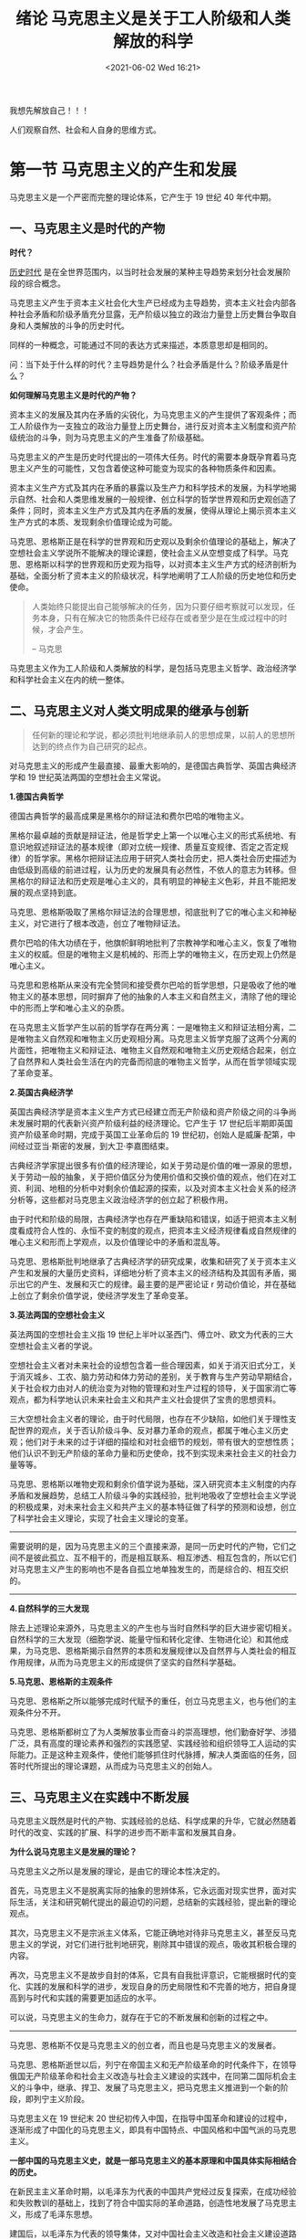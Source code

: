 #+DATE: <2021-06-02 Wed 16:21>
#+TITLE: 绪论 马克思主义是关于工人阶级和人类解放的科学

#+BEGIN_EXPORT html
<div class="jk-essay">
我想先解放自己！！！
</div>
#+END_EXPORT

人们观察自然、社会和人自身的思维方式。

* 第一节 马克思主义的产生和发展

马克思主义是一个严密而完整的理论体系，它产生于 19 世纪 40 年代中期。

** 一、马克思主义是时代的产物

*时代？*

_历史时代_ 是在全世界范围内，以当时社会发展的某种主导趋势来划分社会发展阶段的综合概念。

马克思主义产生于资本主义社会化大生产已经成为主导趋势，资本主义社会内部各种社会矛盾和阶级矛盾充分显露，无产阶级以独立的政治力量登上历史舞台争取自身和人类解放的斗争的历史时代。

#+BEGIN_EXPORT html
<div class="jk-essay">
同样的一种概念，可能通过不同的表达方式来描述，本质意思却是相同的。

<p>问：当下处于什么样的时代？主导趋势是什么？社会矛盾是什么？阶级矛盾是什么？</p>
</div>
#+END_EXPORT

*如何理解马克思主义是时代的产物？*

资本主义的发展及其内在矛盾的尖锐化，为马克思主义的产生提供了客观条件；而工人阶级作为一支独立的政治力量登上历史舞台，进行反对资本主义制度和资产阶级统治的斗争，则为马克思主义的产生准备了阶级基础。

马克思主义的产生是历史时代提出的一项伟大任务。时代的需要本身既孕育着马克思主义产生的可能性，又包含着使这种可能变为现实的各种物质条件和因素。

资本主义生产方式及其内在矛盾的暴露以及生产力和科学技术的发展，为科学地揭示自然、社会和人类思维发展的一般规律、创立科学的哲学世界观和历史观创造了条件；同时，资本主义生产方式及其内在矛盾的发展，使得从理论上揭示资本主义生产方式的本质、发现剩余价值理论成为可能。

马克思、恩格斯正是在科学的世界观和历史观以及剩余价值理论的基础上，解决了空想社会主义学说所不能解决的理论课题，使社会主义从空想变成了科学。马克思、恩格斯以科学的世界观和历史观为指导，以对资本主义生产方式的经济剖析为基础，全面分析了资本主义的阶级状况，科学地阐明了工人阶级的历史地位和历史使命。

#+BEGIN_QUOTE
人类始终只能提出自己能够解决的任务，因为只要仔细考察就可以发现，任务本身，只有在解决它的物质条件已经存在或者至少是在生成过程中的时候，才会产生。

-- 马克思

#+END_QUOTE

马克思主义作为工人阶级和人类解放的科学，是包括马克思主义哲学、政治经济学和科学社会主义在内的统一整体。

** 二、马克思主义对人类文明成果的继承与创新

#+BEGIN_QUOTE
任何新的理论和学说，都必须批判地继承前人的思想成果，以前人的思想所达到的终点作为自己研究的起点。
#+END_QUOTE

对马克思主义的形成产生最直接、最重大影响的，是德国古典哲学、英国古典经济学和 19 世纪英法两国的空想社会主义常说。

*1.德国古典哲学*

德国古典哲学的最高成果是黑格尔的辩证法和费尔巴哈的唯物主义。

黑格尔最卓越的贡献是辩证法，他是哲学史上第一个以唯心主义的形式系统地、有意识地叙述辩证法的基本规律（即对立统一规律、质量互变规律、否定之否定规律）的哲学家。黑格尔把辩证法应用于研究人类社会历史，把人类社会历史描述为由低级到高级的前进过程，认为历史的发展具有必然性，不依人的意志为转移。但黑格尔的辩证法和历史观是唯心主义的，具有明显的神秘主义色彩，并且不能把发展的观点坚持到底。

马克思、恩格斯吸取了黑格尔辩证法的合理思想，彻底批判了它的唯心主义和神秘主义，对它进行了根本改造，创立了唯物辩证法。

费尔巴哈的伟大功绩在于，他旗帜鲜明地批判了宗教神学和唯心主义，恢复了唯物主义的权威。但是的唯物主义是机械的、形而上学的唯物主义，在历史观上仍然是唯心主义。

马克思和恩格斯从来没有完全赞同和接受费尔巴哈的哲学思想，只是吸收了他的唯物主义的基本思想，同时摒弃了他的抽象的人本主义和自然主义，清除了他的理论中的形而上学和唯心主义的杂质。

在马克思主义哲学产生以前的哲学存在两分离：一是唯物主义和辩证法相分离，二是唯物主义自然观和唯物主义历史观相分离。马克思主义哲学克服了这两个分离的片面性，把唯物主义和辩证法、唯物主义自然观和唯物主义历史观结合起来，创立了自然界和人类社会生活在内的完备而彻底的唯物主义哲学，从而在哲学领域实现了革命变革。

*2.英国古典经济学*

英国古典经济学是资本主义生产方式已经建立而无产阶级和资产阶级之间的斗争尚未发展时期的代表新兴资产阶级利益的经济理论。它产生于 17 世纪后半期即英国资产阶级革命时期，完成于英国工业革命后的 19 世纪初，创始人是威廉·配第，中间经过亚当·斯密的发展，到大卫·李嘉图结束。

古典经济学家提出很多有价值的经济理论，如关于劳动是价值的唯一源泉的思想，关于劳动一般的抽象，关于把价值区分为使用价值和交换价值的观点，他们在对工资、利润、地租的分析中对剩余价值起源的探索，以及对资本主义社会关系的经济分析等，这些都对马克思主义政治经济学的创立起了积极作用。

由于时代和阶级的局限，古典经济学也存在严重缺陷和错误，如适于把资本主义制度看成符合人性的、永恒不变的制度的观点，把资本主义经济规律看成自然规律的唯心主义和形而上学观点，以及价值理论中的矛盾和混乱等。

马克思、恩格斯批判地继承了古典经济学的研究成果，收集和研究了关于资本主义产生和发展的大量历史资料，详细地分析了资本主义的经济结构及其固有矛盾，揭示出它的产生、发展和灭亡的规律。最主要的是严密论证 r 劳动价值论，并在基础上创立了剩余价值学说，使经济学发生了革命变革。

*3.英法两国的空想社会主义*

英法两国的空想社会主义指 19 世纪上半叶以圣西门、傅立叶、欧文为代表的三大空想社会主义者的学说。

空想社会主义者对未来社会的设想包含着一些合理因素，如关于消灭旧式分工，关于消灭城乡、工农、脑力劳动和体力劳动的差别，关于教育与生产劳动早期结合，关于社会权力由对人的统治变为对物的管理和对生产过程的领导，关于国家消亡等观点，都为科学地认识未来社会主义和共产主义社会提供了宝贵的思想资料。

三大空想社会主义者的理论，由于时代局限，也存在不少缺陷，如他们关于理性支配世界的观点，关于否认阶级斗争、反对暴力革命的观点，都属于唯心主义历史观；他们对于未来的过于详细的描绘和对社会细节的规划，带有很大的空想性质；他们认识不到无产阶级的革命力量和历史使命，找不到实现未来社会主义的社会力量等等。

马克思、恩格斯以唯物史观和剩余价值学说为基础，深入研究资本主义制度的内存矛盾和发展趋势，总结工人阶级斗争的实践经验，批判地吸收了空想社会主义学说的积极成果，对未来社会主义和共产主义的基本特征做了科学的预测和设想，创立了科学社会主义理论，实现了社会主义理论的变革。

-----
需要说明的是，因为马克思主义的三个直接来源，是同一历史时代的产物，它们之间不是彼此孤立、互不相干的，而是相互联系、相互渗透、相互包含的，所以它们对马克思主义产生的影响也不是各自孤立地单独发生的，而是综合的、相互交织的。

-----

*4.自然科学的三大发现*

除去上述理论来源外，马克思主义的产生也与当时自然科学的巨大进步密切相关。自然科学的三大发现（细胞学说、能量守恒和转化定律、生物进化论）和其他成果，为马克思、恩格斯揭示自然界的本质和发展规律以及自然界与人类社会的相互作用规律，从而为马克思主义的形成提供了坚实的自然科学基础。

*5.马克思、恩格斯的主观条件*

马克思、恩格斯之所以能够完成时代赋予的重任，创立马克思主义，也与他们的主观条件分不开。

马克思、恩格斯都树立了为人类解放事业而奋斗的崇高理想，他们勤奋好学、涉猎广泛，具有高度的理论素养和强烈的实践愿望、实践经验和组织领导工人运动的实际能力。正是这种主观条件，使他们能够抓住时代脉搏，解决人类面临的任务，回答时代所提出的理论课题，从而成为马克思主义的创始人。

** 三、马克思主义在实践中不断发展

马克思主义既然是时代的产物、实践经验的总结、科学成果的升华，它就必然随着时代的改变、实践的扩展、科学的进步而不断丰富和发展其自身。

*为什么说马克思主义是发展的理论？*

马克思主义之所以是发展的理论，是由它的理论本性决定的。

首先，马克思主义不是脱离实际的抽象的思辨体系，它永远面对现实世界，面对实际生活，关注和研究朝代提出的最迫切的问题，总结新的实践经验，提出新的理论观点。

其次，马克思主义不是宗派主义体系，它能正确地对待非马克思主义，甚至反马克思主义的学说，对它们进行批判地研究，剔除其中错误的观点，吸收其积极合理的内容。

再次，马克思主义不是故步自封的体系，它具有自我批评意识，它能根据时代的变化、实践的发展和科学的进步，发现自身的历史局限性和不完善的地方，把自身提高到与时代和实践的需要更加适应的水平。

可以说，马克思主义的生命力，就存在于它的不断发展和创新的过程之中。

-----

马克思、恩格斯不仅是马克思主义的创立者，而且也是马克思主义的发展者。

马克思、恩格斯逝世以后，列宁在帝国主义和无产阶级革命的时代条件下，在领导俄国无产阶级革命和社会主义改造与社会主义建设的实践中，在同第二国际机会主义的斗争中，继承、捍卫、发展了马克思主义，把马克思主义推进到一个新的阶段，即列宁主义阶段。

马克思主义在 19 世纪末 20 世纪初传入中国，在指导中国革命和建设的过程中，逐渐形成了中国化的马克思主义，即具有中国特点、中国风格和中国气派的马克思主义。

*一部中国的马克思主义史，就是一部马克思主义的基本原理和中国具体实际相结合的历史。*

在新民主主义革命时期，以毛泽东为代表的中国共产党经过反复探索，在成功经验和失败教训的基础上，找到了符合中国实际的革命道路，创造性地发展了马克思主义，形成了毛泽东思想。

建国后，以毛泽东为代表的领导集体，又对中国社会主义改造和社会主义建设道路进行了多方面的探讨，提出了不少有价值的思想。

改革开放以来，我们党开辟了中国特色社会主义道路，形成了中国特色社会主义理论体系。这个体系就是包括邓小平理论、三个代表重要思想以及科学发展观等重大战略思想在内的科学理论体系。这个理论体系，坚持和发展了马克思列宁主义、毛泽东思想，凝结了几代中国共产党人带领人民不懈探索实践的智慧和心血，是马克思主义中国化的最新成果，是党最宝贵的政治和精神财富，是全国各族人民团结奋斗的共同思想基础。

在当代中国，坚持中国特色社会主义理论体系，就是真正坚持马克思主义。

-----

总之，马克思主义不是封闭僵化的理论体系，而是在解决时代和实践的重大课题中不断发展的科学。

* 第二节 马克思主义科学性与革命性的统一

在讲清马克思主义的产生和发展的基础上，应该说明马克思主义的科学内涵、基本特征、理论品质和社会理想。

** 一、马克思主义的科学内涵

马克思主义是由马克思、恩格斯创立的，为他们的后继者所发展的，以反对资本主义、建设社会主义和共产主义为目标的科学的理论体系，或者简要地说，它是关于工人阶级和人类解放的科学。

我们对马克思主义的内涵作以下几点说明：

1.马克思主义是马克思、恩格斯共同创立的。

2.马克思主义不仅包括它的创始人马克思、恩格斯的理论，而且包括它的继承人的理论，特别是列宁、毛泽东、邓小平等人的理论。

3.列入马克思主义范畴的理论，必须是在基本观点、基本立场、基本方法、价值取向等方面与马克思、恩格斯创立的理论前后相继、一脉相承，在本质上相一致的。

#+BEGIN_EXPORT html
<div class="jk-essay">
基本观点、基本立场、基本方法、价值取向是什么呢？
</div>
#+END_EXPORT

4.马克思主义的各个组成部分，不是彼此孤立、互不联系的，而是组成一个具有内在逻辑联系的科学体系。其中马克思主义哲学是科学的世界观和方法论，政治经济学是马克思主义的理论基础，处于核心地位的则是科学社会主义理论。

在马克思主义体系中，哲学是世界观和方法论的指导原则，政治经济学是通向实际生活（如对资本主义生产方式的剖析）的中介，科学社会主义则是运用哲学分析经济事实引出的结论。

** 二、马克思主义的理论特征

*马克思主义的根本理论特征是以实践为基础的科学性和革命性的统一。*

马克思主义的革命性，集中表现为它的彻底的批判精神（批评与自我批评），还表现在它具有鲜明的政治立场上（工人阶级的意识形态）。

#+BEGIN_QUOTE
辩证法在对现在事物的肯定的理解中同时包含着对现存事物的否定的理解，即对现存事物的必然灭亡的理解；辩证法对每一种既成的形式都是从不断的运动中，因而也是从它的暂时性方面去理解；辩证法不崇拜任何东西，按其本质来说，它是批判和革命的。

-- 马克思
#+END_QUOTE

马克思主义的科学性，在于它不带任何偏见，清除一切狭隘性和片面性的弊端，力求按照世界的本来面目去如实地认识世界，揭示自然界和人类社会发展的客观规律，并根据对客观规律的认识去能动地改造世界，还在于它经受了实践的检验并随着实践的发展而不断发展。

马克思主义的革命性和严格的科学性是紧密联系在一起的。

马克思主义是关于工人阶级和人类解放的科学，这一科学内涵就鲜明地体现了它的革命性与科学性相统一的基本特征，马克思主义既是工人阶级的意识形态，又是科学的理论体系。

马克思主义之所以能把革命性和科学性统一于一身，是因为工人阶级的根本利益与社会发展的方向和趋势具有一致性。工人阶级是现代化机器大生产的产物，工人阶级和广大人民的人心所向体现着社会前进的方向。工人阶级的本性决定了它必须科学地认识世界。只有科学地认识世界，特别是认识社会发展的客观规律性，才能找到自身解放的道路，实现自己的根本利益。

由此可见，马克思主义的科学性和革命性是不可分割的，科学性根源于革命性的要求（工人阶级必须科学的认识世界），并且通过革命性表现出来；革命性必须以科学性为前提和基础（只有科学认识世界，才能解放自身），并且靠科学性来保证。

*如何理解马克思主义的科学性和革命性都是以实践性为基础的？*

*实践的观点是马克思主义的基本观点，* 是马克思主义的出发点和归宿。

马克思主义来源于实践，是实践的概括和总结，又反过来指导工人阶级和广大人民群众改造世界的实践活动，为实践服务，并在实践中得到检验和发展。离开了无产阶级和广大人民群众的实践活动，马克思主义就成了无源之水、无本之木，就丧失了认识世界和改造世界的功能，就失去了存在的意义。

马克思、恩格斯在创立自己的学说的过程中，针对那些只在纯粹思想的范围内批判资本主义却不进行推翻资本主义的实践活动的唯心主义理论家们的错误观点指出：

#+BEGIN_QUOTE
思想从来也来能超出旧世界的范围！在任何情况下它只能超出旧世界秩序的思想范围，思想根本不能实现什么东西。为了实现思想，就要有使用实践力量的人。

实际上，对实践的唯物主义者即共产主义者来说，全部问题都在于使现存世界革命化，实际地反对并改变现存的事物。

-- 马克思
#+END_QUOTE

#+BEGIN_EXPORT html
<div class="jk-essay">
实践！实践！！实践！！！
</div>
#+END_EXPORT

** 三、马克思主义的理论品质

党的十六大报告明确指出， *与时俱进是马克思主义的理论品质。*

** 四、马克思主义的社会理想

_理想_ 是人们关于未来的、有实现可能性的向往和追求，是人们的世界观和政治立场在奋斗目标上的集中反映。简言之，理想就是人的奋斗目标。

就理想的内容来划分，有生活理想、职业理想、道德理想、社会理想等。

生活理想是人们对未来的衣食住行、爱情、婚姻、家庭等具体目标的向往和追求。职业理想是人们对于未来工作类别的选择，以及对从事某项工作后达到何种绩效的向往和追求。道德理想是人们对做人标准和道德境界的向往和追求。社会理想是人们对未来社会制度、社会风貌的期望和追求。

以上四种理想互相联系、互相渗透、互相制约、互相影响，其中 *社会理想是最根本的* ，是全部理想的核心，它贯穿于生活理想、职业理想、道德理想这中，决定和制约着它们的发展和实现程度，而生活理想、职业理想、道德理想又从不同的侧面直接或间接地体现着社会理想。

*马克思主义最高的社会理想，就是推翻资本主义、实现共产主义。*

从奋斗目标的长短来划分，有长期的远大理想和近期的具体理想。

就我国人民的社会理想而言，实现共产主义是长期的远大的理想（最高理想）；走中国特色社会主义道路，把我国建设为富强、民主、文明、和谐的社会主义现代化国家，相对于最高理想来说，就是近期的具体理想（全国各族人民的共同理想）。

最高理想与共同理想，既相互区别又相互联系，二者是辩证统一的关系。共同理想是实现最高理想的必经阶段和必要基础，实现共同理想，必须坚持以最高理想为根本方向。

-----

*理想是人类特有的，是人类自觉能动性的突出表现。*

在人类的历史活动中，不仅以过去和现在指导未来，而且人们对未来的追求和向往也指导现在、影响现在。

*未来是什么？*

未来是指那些迄今为止 _尚未出现、尚未发生和尚未存在_ 的社会现象。从时间上看，它是人类认识的一种顺时间方向的运动过程，它力求使思想的运动超越当下的时空界限，走在社会实际的客观过程前面，在观念中构想未来的可能状态。人们之所以要 _关注未来、向往未来、构想未来_ ，是因为现在不仅孕育着未来，而且更主要的还在于，人们对未来的构想和追求，能对现在形成强有力的冲击和影响。人们总是根据对现在及其发展趋势的认识预见未来，又根据对未来的预见和追求设计现实、指导现实。

-----

*如何正确认识树立科学的人生理想的意义？*

过去、现在、未来这时间的三个向度的关系，展示了树立科学的人生理想的极端重要性。

科学的人生理想对于人的现实活动具有重大的指导和推动作用，它是人生航程的灯塔，是人生前进的动力，是人生的精神支柱。

#+BEGIN_EXPORT html
<div class="jk-essay">
你的理想是什么呢？是什么？？什么？？？
</div>
#+END_EXPORT

* 第三节 学习、运用和发展马克思主义

我们学习马克思主义基本原理，不是要把它当作一成不变的教条和医治百病的灵丹妙药，而是要掌握其基本的立场、观点和方法，自觉地把它作为行动的指南，在理论与实际的结合中学习和运用马克思主义，并在实践中不断丰富和发展马克思主义。

** 一、马克思主义是行动的指南

如何对待马克思主义，是把它当作教条还是当作行动的指南，这是对待马克思主义的两种根本不同的态度，马克思主义的创始人和后继者都坚决反对任何以教条主义的态度对待马克思主义的做法。

#+BEGIN_QUOTE
马克思主义的“本本”是要学习的，但是必须同我国的实际情况相结合。我们需要“本本”，但是一定要纠正脱离实际情况的本本主义。

-- 毛泽东
#+END_QUOTE

*如何理解马克思主义不是教条？*

马克思主义不是教条，它并不提供对一切问题的现成答案。

#+BEGIN_QUOTE
真正的马克思列宁主义者必须根据现在的情况，认识、继承和发展马克思主义。

-- 邓小平
#+END_QUOTE

把马克思主义作为行动的指南，就必须从客观存在的实际情况出发，而不能从马克思主义的一般原理出发。

#+BEGIN_EXPORT html
<div class="jk-essay">
实事求是！一切从实际出发！！
</div>
#+END_EXPORT

** 二、学习马克思主义的目的和根本方法

*1.学习马克思主义的目的*

第一，树立正确的世界观、人生观、价值观。

马克思主义的世界观和方法论，为我们提供了观察人生问题的根本观点和根本方法，有助于明确人生的意义、理想、目的、态度。马克思主义的价值观以全心全意为人民服务为取向，以是否失去生产力的发展，是否符合广大人民群众的根本利益、得到人民群众的拥护为价值标准。

第二，掌握认识世界和改造世界的伟大工具。

马克思主义作为工人阶级和人类解放的科学，揭示了自然、社会和人类思维发展的普遍规律，揭示了资本主义孕育、产生、发展和灭亡的规律，指明了无产阶级的世界历史使命，为工人阶级推翻资本主义旧世界、建设社会主义和共产主义新世界指明了方向和道路。

#+BEGIN_QUOTE
正确地认识世界固然重要，能去地改造世界则更加重要。
#+END_QUOTE

第三，全面提高人的素质。

*2.学习马克思主义的根本方法*

*理论联系实际是学习马克思主义的根本方法！* 所谓理论联系实际，就是把马克思主义的基本原理作为指导，去观察和分析社会实际、工作实际和思想实际。

#+BEGIN_EXPORT html
<div class="jk-note">
我国今天所面临的最大的社会实际，就是我国正处于并将长期处于社会主义初级阶段。社会主义初级阶段的基本国情，是我们党制定路线、纲领、方针、政策的基本依据，是我们分析、认识和解决当今中国一切社会问题的基础。
</div>
#+END_EXPORT

要做到理论联系实际，在实际工作中必须反对经验主义和教条主义两种倾向。

实际工作中的经验主义片面夸大感性经验的作用，轻视理论，把局部经验当作普遍真理，到处搬用。教条主义片面夸大理论和书本知识的作用，轻视感性经验，一切从本本出发，把理论当成万古不变的教条，生搬硬套。

这两种倾向都是主观主义的，都曾给中国革命和建设带来重大损失。

理论与实际的结合或联系是双向的，不是单向的。理论联系实际，分析和解决实际问题，一定要在弄清楚理论的基础上联系实际，不要离开理论只分析实际问题。

** 三、在新的历史条件下丰富和发展马克思主义

马克思主义是时代的产物，实践的产物，所以它必然会随着时代的变化而变化，随着实践的发展而发展。

现今时代和实践的变化向马克思主义提出了更多的研究课题，如现实社会主义的变化、当代资本主义的新变化、经济全球化、世界新技术革命及我国的改革开放和现代化建设等等。

要在新在历史条件下丰富和发展马克思主义，必须了解马克思主义发展史，掌握马克思主义的已有基础，这就需要认真阅读马克思主义经典作家的原著。阅读和研究马克思主义经典原著，同与时俱进、开拓创新、发展马克思主义是完全一致的。发展马克思主义必须以已有的马克思主义理论为基础，必须与马克思主义创始人的观点前后相继、一脉相承。
